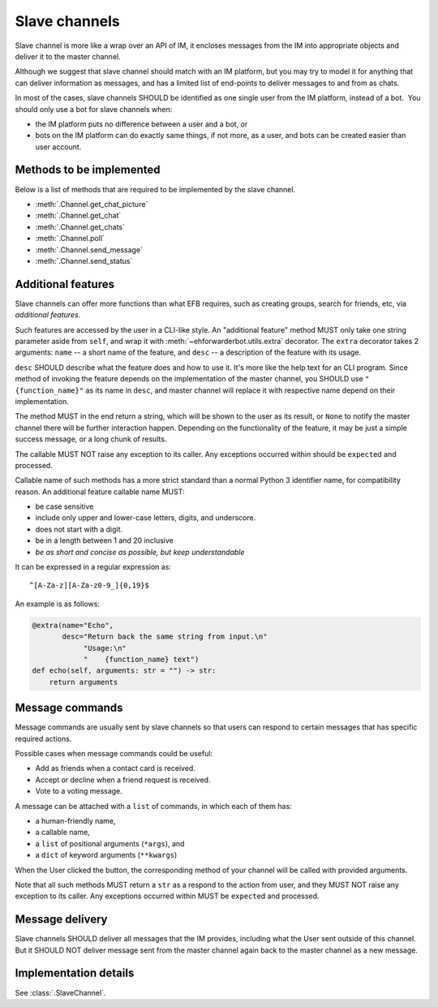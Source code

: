 Slave channels
==============

Slave channel is more like a wrap over an API of IM,
it encloses messages from the IM into appropriate
objects and deliver it to the master channel.

Although we suggest that slave channel should match
with an IM platform, but you may try to model it for
anything that can deliver information as messages, and
has a limited list of end-points to deliver messages
to and from as chats.

In most of the cases, slave channels SHOULD be
identified as one single user from the IM platform,
instead of a bot.  You should only use a bot for
slave channels when:

- the IM platform puts no difference between a user
  and a bot, or
- bots on the IM platform can do exactly same things,
  if not more, as a user, and bots can be created
  easier than user account.

Methods to be implemented
-------------------------

Below is a list of methods that are required to be 
implemented by the slave channel.

* :meth:`.Channel.get_chat_picture`
* :meth:`.Channel.get_chat`
* :meth:`.Channel.get_chats`
* :meth:`.Channel.poll`
* :meth:`.Channel.send_message`
* :meth:`.Channel.send_status`

.. _slave-additional-features:

Additional features
-------------------

Slave channels can offer more functions than what EFB
requires, such as creating groups, search for friends, 
etc, via *additional features*.

Such features are accessed by the user in a CLI-like
style. An "additional feature" method MUST only take one
string parameter aside from ``self``, and wrap it with 
:meth:`~ehforwarderbot.utils.extra` decorator. The ``extra``
decorator takes 2 arguments: ``name`` -- a short name of the
feature, and ``desc`` -- a description of the feature with
its usage.

``desc`` SHOULD describe what the feature does and how
to use it. It's more like the help text for an CLI program. 
Since method of invoking the feature depends on the
implementation of the master channel, you SHOULD use
``"{function_name}"`` as its name in ``desc``,
and master channel will replace it with respective name
depend on their implementation.

The method MUST in the end return a string, which will
be shown to the user as its result, or ``None`` to notify the master channel
there will be further interaction happen. Depending on the
functionality of the feature, it may be just a simple
success message, or a long chunk of results.

The callable MUST NOT raise any exception to its caller.
Any exceptions occurred within should be ``expect``\ ed and
processed.

Callable name of such methods has a more strict standard
than a normal Python 3 identifier name, for compatibility 
reason. An additional feature callable name MUST:

* be case sensitive
* include only upper and lower-case letters, digits, and underscore.
* does not start with a digit.
* be in a length between 1 and 20 inclusive
* *be as short and concise as possible, but keep understandable*

It can be expressed in a regular expression as::

    ^[A-Za-z][A-Za-z0-9_]{0,19}$

An example is as follows:

.. code-block:: python

    @extra(name="Echo",
           desc="Return back the same string from input.\n"
                "Usage:\n"
                "    {function_name} text")
    def echo(self, arguments: str = "") -> str:
        return arguments

Message commands
----------------

Message commands are usually sent by slave channels so that
users can respond to certain messages that has specific 
required actions.

Possible cases when message commands could be useful:

* Add as friends when a contact card is received.
* Accept or decline when a friend request is received.
* Vote to a voting message.

A message can be attached with a ``list`` of commands, in 
which each of them has:

* a human-friendly name,
* a callable name,
* a ``list`` of positional arguments (``*args``), and
* a ``dict`` of keyword arguments (``**kwargs``)

When the User clicked the button, the corresponding method
of your channel will be called with provided arguments.

Note that all such methods MUST return a ``str`` as a 
respond to the action from user, and they MUST NOT raise
any exception to its caller. Any exceptions occurred within
MUST be ``expect``\ ed and processed.


Message delivery
----------------

Slave channels SHOULD deliver all messages that the IM
provides, including what the User sent outside of this channel.
But it SHOULD NOT deliver message sent from the master channel
again back to the master channel as a new message.

  
Implementation details
----------------------

See :class:`.SlaveChannel`.